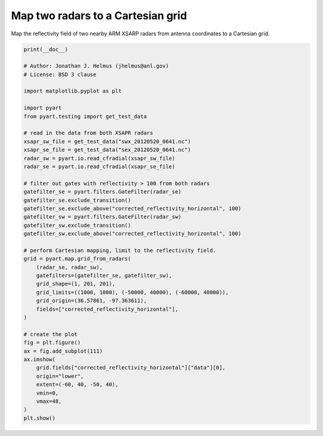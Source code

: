 
.. DO NOT EDIT.
.. THIS FILE WAS AUTOMATICALLY GENERATED BY SPHINX-GALLERY.
.. TO MAKE CHANGES, EDIT THE SOURCE PYTHON FILE:
.. "examples/mapping/plot_map_two_radars_to_grid.py"
.. LINE NUMBERS ARE GIVEN BELOW.

.. only:: html

    .. note::
        :class: sphx-glr-download-link-note

        :ref:`Go to the end <sphx_glr_download_examples_mapping_plot_map_two_radars_to_grid.py>`
        to download the full example code.

.. rst-class:: sphx-glr-example-title

.. _sphx_glr_examples_mapping_plot_map_two_radars_to_grid.py:


==================================
Map two radars to a Cartesian grid
==================================

Map the reflectivity field of two nearby ARM XSARP radars from antenna
coordinates to a Cartesian grid.

.. GENERATED FROM PYTHON SOURCE LINES 10-56



.. image-sg:: /examples/mapping/images/sphx_glr_plot_map_two_radars_to_grid_001.png
   :alt: plot map two radars to grid
   :srcset: /examples/mapping/images/sphx_glr_plot_map_two_radars_to_grid_001.png
   :class: sphx-glr-single-img





.. code-block:: Python


    print(__doc__)

    # Author: Jonathan J. Helmus (jhelmus@anl.gov)
    # License: BSD 3 clause

    import matplotlib.pyplot as plt

    import pyart
    from pyart.testing import get_test_data

    # read in the data from both XSAPR radars
    xsapr_sw_file = get_test_data("swx_20120520_0641.nc")
    xsapr_se_file = get_test_data("sex_20120520_0641.nc")
    radar_sw = pyart.io.read_cfradial(xsapr_sw_file)
    radar_se = pyart.io.read_cfradial(xsapr_se_file)

    # filter out gates with reflectivity > 100 from both radars
    gatefilter_se = pyart.filters.GateFilter(radar_se)
    gatefilter_se.exclude_transition()
    gatefilter_se.exclude_above("corrected_reflectivity_horizontal", 100)
    gatefilter_sw = pyart.filters.GateFilter(radar_sw)
    gatefilter_sw.exclude_transition()
    gatefilter_sw.exclude_above("corrected_reflectivity_horizontal", 100)

    # perform Cartesian mapping, limit to the reflectivity field.
    grid = pyart.map.grid_from_radars(
        (radar_se, radar_sw),
        gatefilters=(gatefilter_se, gatefilter_sw),
        grid_shape=(1, 201, 201),
        grid_limits=((1000, 1000), (-50000, 40000), (-60000, 40000)),
        grid_origin=(36.57861, -97.363611),
        fields=["corrected_reflectivity_horizontal"],
    )

    # create the plot
    fig = plt.figure()
    ax = fig.add_subplot(111)
    ax.imshow(
        grid.fields["corrected_reflectivity_horizontal"]["data"][0],
        origin="lower",
        extent=(-60, 40, -50, 40),
        vmin=0,
        vmax=48,
    )
    plt.show()


.. rst-class:: sphx-glr-timing

   **Total running time of the script:** (0 minutes 12.729 seconds)


.. _sphx_glr_download_examples_mapping_plot_map_two_radars_to_grid.py:

.. only:: html

  .. container:: sphx-glr-footer sphx-glr-footer-example

    .. container:: sphx-glr-download sphx-glr-download-jupyter

      :download:`Download Jupyter notebook: plot_map_two_radars_to_grid.ipynb <plot_map_two_radars_to_grid.ipynb>`

    .. container:: sphx-glr-download sphx-glr-download-python

      :download:`Download Python source code: plot_map_two_radars_to_grid.py <plot_map_two_radars_to_grid.py>`

    .. container:: sphx-glr-download sphx-glr-download-zip

      :download:`Download zipped: plot_map_two_radars_to_grid.zip <plot_map_two_radars_to_grid.zip>`


.. only:: html

 .. rst-class:: sphx-glr-signature

    `Gallery generated by Sphinx-Gallery <https://sphinx-gallery.github.io>`_
